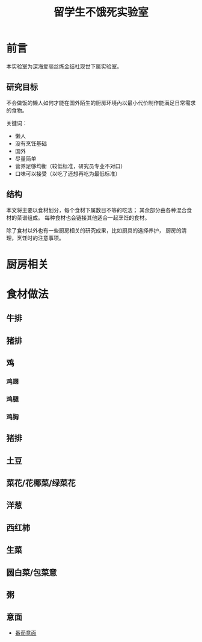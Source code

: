 #+OPTIONS: html-style:nil
#+HTML_HEAD: <link rel="stylesheet" type="text/css" href="/style.css"/>
#+HTML_HEAD_EXTRA: <link rel="stylesheet" type="text/css" href="/cook/style.css"/>

#+TITLE: 留学生不饿死实验室

* 前言
本实验室为深海爱丽丝炼金结社现世下属实验室。

** 研究目标

不会做饭的懒人如何才能在国外陌生的厨房环境內以最小代价制作能满足日常需求的食物。

关键词：
- 懒人
- 没有烹饪基础
- 国外
- 尽量简单
- 营养足够均衡（较低标准，研究员专业不对口）
- 口味可以接受（以吃了还想再吃为最低标准）

** 结构

本文将主要以食材划分，每个食材下属数目不等的吃法；
其余部分由各种混合食材的菜谱组成。
每种食材也会链接其他适合一起烹饪的食材。

除了食材以外也有一些厨房相关的研究成果，比如厨具的选择养护，
厨房的清理，烹饪时的注意事项。

* 厨房相关

* 食材做法

** 牛排

** 猪排

** 鸡

*** 鸡翅



*** 鸡腿

*** 鸡胸

** 猪排

** 土豆

** 菜花/花椰菜/绿菜花

** 洋葱

** 西红柿

** 生菜

** 圆白菜/包菜意

** 粥

** 意面

- [[./tomato-pasta][番茄意面]]

* COMMENT 友情贡献菜谱记录

这里是菜谱缓冲区，记录友人推荐但是研究员还没有实验过的菜谱。

- 番茄牛腩
- 雞肉親子丼
- 麻婆豆腐
- 番茄鸡蛋面
- 海鲜炒饭
- 牛肉面（难）
- 鲑鱼蒸饭
- 红烧豆腐
